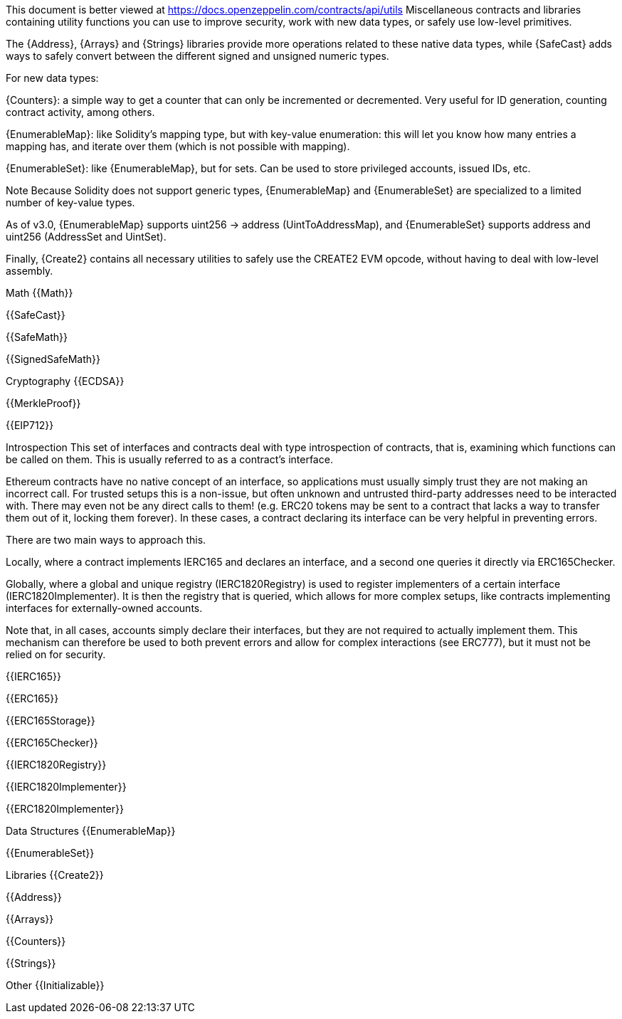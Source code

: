 This document is better viewed at https://docs.openzeppelin.com/contracts/api/utils
Miscellaneous contracts and libraries containing utility functions you can use to improve security, work with new data types, or safely use low-level primitives.

The {Address}, {Arrays} and {Strings} libraries provide more operations related to these native data types, while {SafeCast} adds ways to safely convert between the different signed and unsigned numeric types.

For new data types:

{Counters}: a simple way to get a counter that can only be incremented or decremented. Very useful for ID generation, counting contract activity, among others.

{EnumerableMap}: like Solidity’s mapping type, but with key-value enumeration: this will let you know how many entries a mapping has, and iterate over them (which is not possible with mapping).

{EnumerableSet}: like {EnumerableMap}, but for sets. Can be used to store privileged accounts, issued IDs, etc.

Note
Because Solidity does not support generic types, {EnumerableMap} and {EnumerableSet} are specialized to a limited number of key-value types.

As of v3.0, {EnumerableMap} supports uint256 → address (UintToAddressMap), and {EnumerableSet} supports address and uint256 (AddressSet and UintSet).

Finally, {Create2} contains all necessary utilities to safely use the CREATE2 EVM opcode, without having to deal with low-level assembly.

Math
{{Math}}

{{SafeCast}}

{{SafeMath}}

{{SignedSafeMath}}

Cryptography
{{ECDSA}}

{{MerkleProof}}

{{EIP712}}

Introspection
This set of interfaces and contracts deal with type introspection of contracts, that is, examining which functions can be called on them. This is usually referred to as a contract’s interface.

Ethereum contracts have no native concept of an interface, so applications must usually simply trust they are not making an incorrect call. For trusted setups this is a non-issue, but often unknown and untrusted third-party addresses need to be interacted with. There may even not be any direct calls to them! (e.g. ERC20 tokens may be sent to a contract that lacks a way to transfer them out of it, locking them forever). In these cases, a contract declaring its interface can be very helpful in preventing errors.

There are two main ways to approach this.

Locally, where a contract implements IERC165 and declares an interface, and a second one queries it directly via ERC165Checker.

Globally, where a global and unique registry (IERC1820Registry) is used to register implementers of a certain interface (IERC1820Implementer). It is then the registry that is queried, which allows for more complex setups, like contracts implementing interfaces for externally-owned accounts.

Note that, in all cases, accounts simply declare their interfaces, but they are not required to actually implement them. This mechanism can therefore be used to both prevent errors and allow for complex interactions (see ERC777), but it must not be relied on for security.

{{IERC165}}

{{ERC165}}

{{ERC165Storage}}

{{ERC165Checker}}

{{IERC1820Registry}}

{{IERC1820Implementer}}

{{ERC1820Implementer}}

Data Structures
{{EnumerableMap}}

{{EnumerableSet}}

Libraries
{{Create2}}

{{Address}}

{{Arrays}}

{{Counters}}

{{Strings}}

Other
{{Initializable}}
